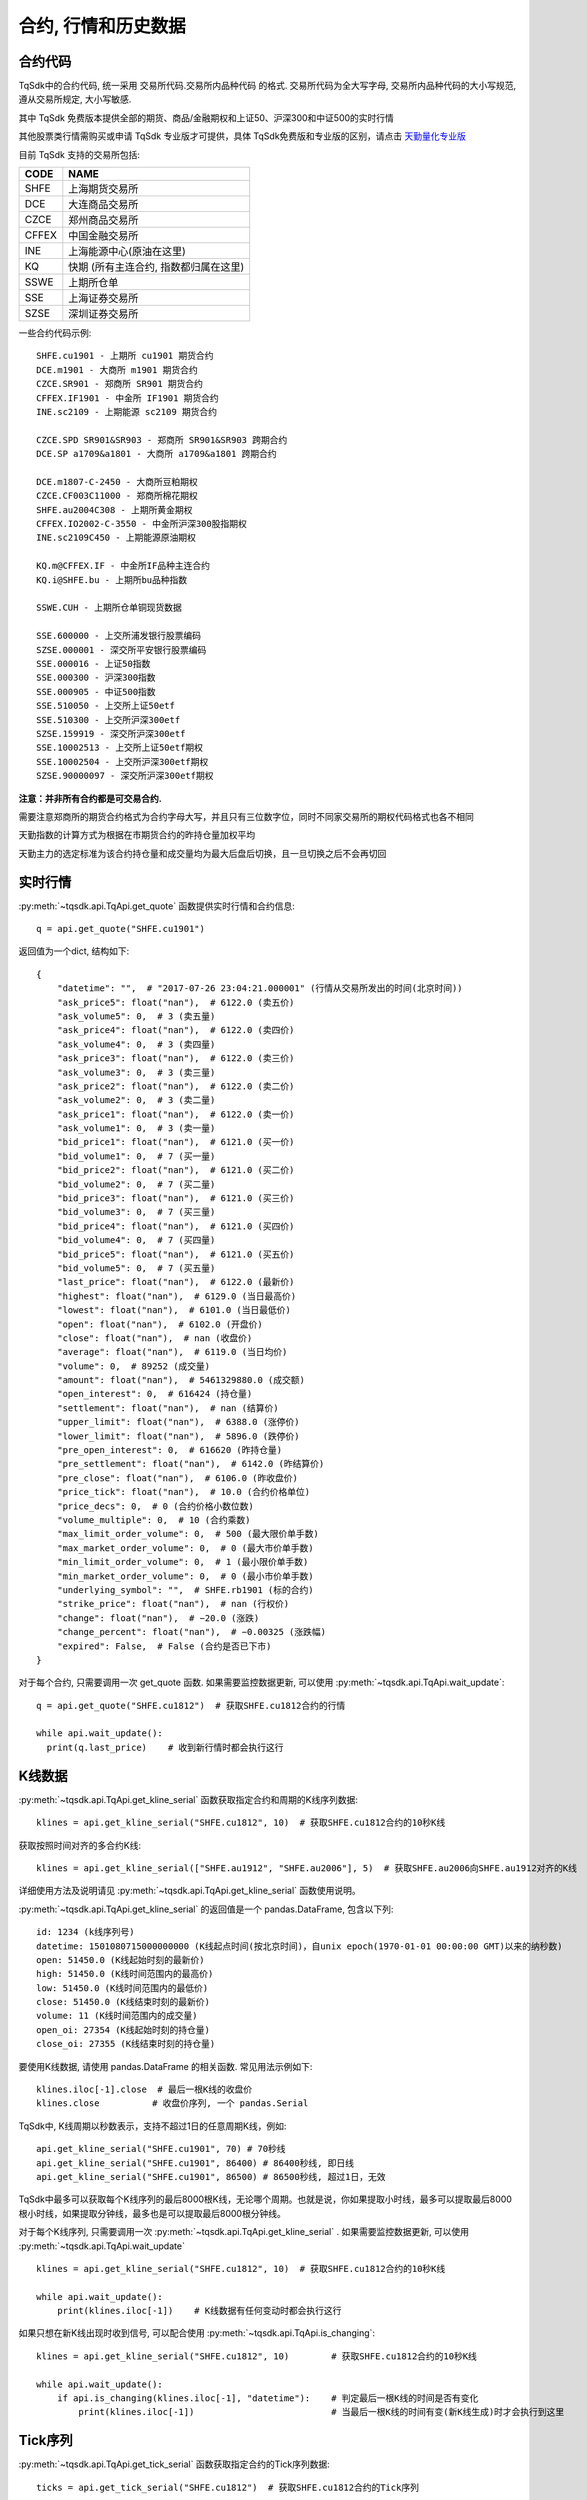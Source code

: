 .. _mddatas:

合约, 行情和历史数据
====================================================

合约代码
----------------------------------------------------
TqSdk中的合约代码, 统一采用 交易所代码.交易所内品种代码 的格式. 交易所代码为全大写字母, 交易所内品种代码的大小写规范, 遵从交易所规定, 大小写敏感.

其中 TqSdk 免费版本提供全部的期货、商品/金融期权和上证50、沪深300和中证500的实时行情

其他股票类行情需购买或申请 TqSdk 专业版才可提供，具体 TqSdk免费版和专业版的区别，请点击 `天勤量化专业版 <https://www.shinnytech.com/tqsdk_professional/>`_

目前 TqSdk 支持的交易所包括:

================== ====================================================================
CODE               NAME
================== ====================================================================
SHFE               上海期货交易所
DCE                大连商品交易所
CZCE               郑州商品交易所
CFFEX              中国金融交易所
INE                上海能源中心(原油在这里)
KQ                 快期 (所有主连合约, 指数都归属在这里)
SSWE               上期所仓单
SSE                上海证券交易所
SZSE               深圳证券交易所
================== ====================================================================

一些合约代码示例::

	SHFE.cu1901 - 上期所 cu1901 期货合约
	DCE.m1901 - 大商所 m1901 期货合约
	CZCE.SR901 - 郑商所 SR901 期货合约
	CFFEX.IF1901 - 中金所 IF1901 期货合约
	INE.sc2109 - 上期能源 sc2109 期货合约

	CZCE.SPD SR901&SR903 - 郑商所 SR901&SR903 跨期合约
	DCE.SP a1709&a1801 - 大商所 a1709&a1801 跨期合约

	DCE.m1807-C-2450 - 大商所豆粕期权
	CZCE.CF003C11000 - 郑商所棉花期权
	SHFE.au2004C308 - 上期所黄金期权
	CFFEX.IO2002-C-3550 - 中金所沪深300股指期权
	INE.sc2109C450 - 上期能源原油期权

	KQ.m@CFFEX.IF - 中金所IF品种主连合约
	KQ.i@SHFE.bu - 上期所bu品种指数

	SSWE.CUH - 上期所仓单铜现货数据

	SSE.600000 - 上交所浦发银行股票编码
	SZSE.000001 - 深交所平安银行股票编码
	SSE.000016 - 上证50指数
	SSE.000300 - 沪深300指数
	SSE.000905 - 中证500指数
	SSE.510050 - 上交所上证50etf
	SSE.510300 - 上交所沪深300etf
	SZSE.159919 - 深交所沪深300etf
	SSE.10002513 - 上交所上证50etf期权
	SSE.10002504 - 上交所沪深300etf期权
	SZSE.90000097 - 深交所沪深300etf期权


**注意：并非所有合约都是可交易合约.**

需要注意郑商所的期货合约格式为合约字母大写，并且只有三位数字位，同时不同家交易所的期权代码格式也各不相同

天勤指数的计算方式为根据在市期货合约的昨持仓量加权平均

天勤主力的选定标准为该合约持仓量和成交量均为最大后盘后切换，且一旦切换之后不会再切回


.. image:
  ...


实时行情
----------------------------------------------------
:py:meth:`~tqsdk.api.TqApi.get_quote` 函数提供实时行情和合约信息::

    q = api.get_quote("SHFE.cu1901")

返回值为一个dict, 结构如下::

    {
        "datetime": "",  # "2017-07-26 23:04:21.000001" (行情从交易所发出的时间(北京时间))
        "ask_price5": float("nan"),  # 6122.0 (卖五价)
        "ask_volume5": 0,  # 3 (卖五量)
        "ask_price4": float("nan"),  # 6122.0 (卖四价)
        "ask_volume4": 0,  # 3 (卖四量)
        "ask_price3": float("nan"),  # 6122.0 (卖三价)
        "ask_volume3": 0,  # 3 (卖三量)
        "ask_price2": float("nan"),  # 6122.0 (卖二价)
        "ask_volume2": 0,  # 3 (卖二量)
        "ask_price1": float("nan"),  # 6122.0 (卖一价)
        "ask_volume1": 0,  # 3 (卖一量)
        "bid_price1": float("nan"),  # 6121.0 (买一价)
        "bid_volume1": 0,  # 7 (买一量)
        "bid_price2": float("nan"),  # 6121.0 (买二价)
        "bid_volume2": 0,  # 7 (买二量)
        "bid_price3": float("nan"),  # 6121.0 (买三价)
        "bid_volume3": 0,  # 7 (买三量)
        "bid_price4": float("nan"),  # 6121.0 (买四价)
        "bid_volume4": 0,  # 7 (买四量)
        "bid_price5": float("nan"),  # 6121.0 (买五价)
        "bid_volume5": 0,  # 7 (买五量)
        "last_price": float("nan"),  # 6122.0 (最新价)
        "highest": float("nan"),  # 6129.0 (当日最高价)
        "lowest": float("nan"),  # 6101.0 (当日最低价)
        "open": float("nan"),  # 6102.0 (开盘价)
        "close": float("nan"),  # nan (收盘价)
        "average": float("nan"),  # 6119.0 (当日均价)
        "volume": 0,  # 89252 (成交量)
        "amount": float("nan"),  # 5461329880.0 (成交额)
        "open_interest": 0,  # 616424 (持仓量)
        "settlement": float("nan"),  # nan (结算价)
        "upper_limit": float("nan"),  # 6388.0 (涨停价)
        "lower_limit": float("nan"),  # 5896.0 (跌停价)
        "pre_open_interest": 0,  # 616620 (昨持仓量)
        "pre_settlement": float("nan"),  # 6142.0 (昨结算价)
        "pre_close": float("nan"),  # 6106.0 (昨收盘价)
        "price_tick": float("nan"),  # 10.0 (合约价格单位)
        "price_decs": 0,  # 0 (合约价格小数位数)
        "volume_multiple": 0,  # 10 (合约乘数)
        "max_limit_order_volume": 0,  # 500 (最大限价单手数)
        "max_market_order_volume": 0,  # 0 (最大市价单手数)
        "min_limit_order_volume": 0,  # 1 (最小限价单手数)
        "min_market_order_volume": 0,  # 0 (最小市价单手数)
        "underlying_symbol": "",  # SHFE.rb1901 (标的合约)
        "strike_price": float("nan"),  # nan (行权价)
        "change": float("nan"),  # −20.0 (涨跌)
        "change_percent": float("nan"),  # −0.00325 (涨跌幅)
        "expired": False,  # False (合约是否已下市)
    }

对于每个合约, 只需要调用一次 get_quote 函数. 如果需要监控数据更新, 可以使用 :py:meth:`~tqsdk.api.TqApi.wait_update`::

    q = api.get_quote("SHFE.cu1812")  # 获取SHFE.cu1812合约的行情

    while api.wait_update():
      print(q.last_price)    # 收到新行情时都会执行这行


K线数据
----------------------------------------------------
:py:meth:`~tqsdk.api.TqApi.get_kline_serial` 函数获取指定合约和周期的K线序列数据::

    klines = api.get_kline_serial("SHFE.cu1812", 10)  # 获取SHFE.cu1812合约的10秒K线

获取按照时间对齐的多合约K线::

    klines = api.get_kline_serial(["SHFE.au1912", "SHFE.au2006"], 5)  # 获取SHFE.au2006向SHFE.au1912对齐的K线

详细使用方法及说明请见 :py:meth:`~tqsdk.api.TqApi.get_kline_serial` 函数使用说明。

:py:meth:`~tqsdk.api.TqApi.get_kline_serial` 的返回值是一个 pandas.DataFrame, 包含以下列::

    id: 1234 (k线序列号)
    datetime: 1501080715000000000 (K线起点时间(按北京时间)，自unix epoch(1970-01-01 00:00:00 GMT)以来的纳秒数)
    open: 51450.0 (K线起始时刻的最新价)
    high: 51450.0 (K线时间范围内的最高价)
    low: 51450.0 (K线时间范围内的最低价)
    close: 51450.0 (K线结束时刻的最新价)
    volume: 11 (K线时间范围内的成交量)
    open_oi: 27354 (K线起始时刻的持仓量)
    close_oi: 27355 (K线结束时刻的持仓量)

要使用K线数据, 请使用 pandas.DataFrame 的相关函数. 常见用法示例如下::

    klines.iloc[-1].close  # 最后一根K线的收盘价
    klines.close          # 收盘价序列, 一个 pandas.Serial

TqSdk中, K线周期以秒数表示，支持不超过1日的任意周期K线，例如::

    api.get_kline_serial("SHFE.cu1901", 70) # 70秒线
    api.get_kline_serial("SHFE.cu1901", 86400) # 86400秒线, 即日线
    api.get_kline_serial("SHFE.cu1901", 86500) # 86500秒线, 超过1日，无效

TqSdk中最多可以获取每个K线序列的最后8000根K线，无论哪个周期。也就是说，你如果提取小时线，最多可以提取最后8000根小时线，如果提取分钟线，最多也是可以提取最后8000根分钟线。

对于每个K线序列, 只需要调用一次 :py:meth:`~tqsdk.api.TqApi.get_kline_serial` . 如果需要监控数据更新, 可以使用 :py:meth:`~tqsdk.api.TqApi.wait_update` ::

    klines = api.get_kline_serial("SHFE.cu1812", 10)  # 获取SHFE.cu1812合约的10秒K线

    while api.wait_update():
        print(klines.iloc[-1])    # K线数据有任何变动时都会执行这行


如果只想在新K线出现时收到信号, 可以配合使用 :py:meth:`~tqsdk.api.TqApi.is_changing`::

    klines = api.get_kline_serial("SHFE.cu1812", 10)        # 获取SHFE.cu1812合约的10秒K线

    while api.wait_update():
        if api.is_changing(klines.iloc[-1], "datetime"):    # 判定最后一根K线的时间是否有变化
            print(klines.iloc[-1])                          # 当最后一根K线的时间有变(新K线生成)时才会执行到这里


Tick序列
----------------------------------------------------
:py:meth:`~tqsdk.api.TqApi.get_tick_serial` 函数获取指定合约的Tick序列数据::

    ticks = api.get_tick_serial("SHFE.cu1812")  # 获取SHFE.cu1812合约的Tick序列

:py:meth:`~tqsdk.api.TqApi.get_tick_serial` 的返回值是一个 pandas.DataFrame, 常见用法示例如下::

    ticks.iloc[-1].bid_price1       # 最后一个Tick的买一价
    ticks.volume                    # 成交量序列, 一个 pandas.Serial

tick序列的更新监控, 与K线序列采用同样的方式.


关于合约及行情的一些常见问题
----------------------------------------------------
**怎样同时监控多个合约的行情变化**

  TqSdk可以订阅任意多个行情和K线, 并在一个wait_update中等待更新. 像这样::

    q1 = api.get_quote("SHFE.cu1901")
    q2 = api.get_quote("SHFE.cu1902")
    k1 = api.get_kline_serial("SHFE.cu1901", 60)
    k2 = api.get_kline_serial("SHFE.cu1902", 60)

    while api.wait_update():
      print("收到数据了")        # 上面4项中的任意一项有变化, 都会到这一句. 具体是哪个或哪几个变了, 用 is_changing 判断
      if api.is_changing(q1):
        print(q1)               # 如果q1变了, 就会执行这句
      if api.is_changing(q2):
        print(q2)
      if api.is_changing(k1):
        print(k1)
      if api.is_changing(k2):
        print(k2)

  关于 :py:meth:`~tqsdk.api.TqApi.wait_update` 和 :py:meth:`~tqsdk.api.TqApi.is_changing` 的详细说明, 请见 :ref:`framework`
